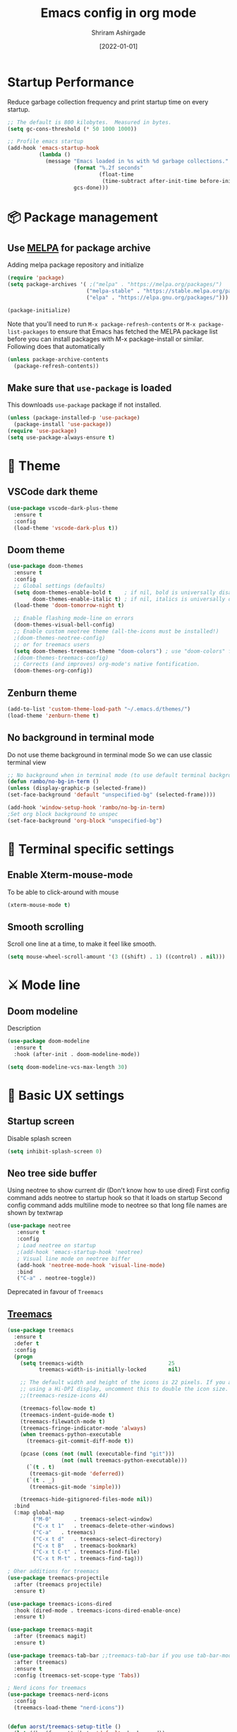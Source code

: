 #+TITLE: Emacs config in org mode
#+AUTHOR: Shriram Ashirgade
#+STARTUP: content hidestars indent
#+DATE: [2022-01-01]

* Startup Performance
Reduce garbage collection frequency and print startup time on every startup.

#+BEGIN_SRC emacs-lisp
;; The default is 800 kilobytes.  Measured in bytes.
(setq gc-cons-threshold (* 50 1000 1000))

;; Profile emacs startup
(add-hook 'emacs-startup-hook
          (lambda ()
            (message "Emacs loaded in %s with %d garbage collections."
                     (format "%.2f seconds"
                             (float-time
                              (time-subtract after-init-time before-init-time)))
                     gcs-done)))
#+END_SRC

* 📦 Package management
** Use [[https://melpa.org/#/][MELPA]] for package archive
Adding melpa package repository and initialize

#+begin_src emacs-lisp
(require 'package)
(setq package-archives '( ;("melpa" . "https://melpa.org/packages/")
                         ("melpa-stable" . "https://stable.melpa.org/packages/")
                         ("elpa" . "https://elpa.gnu.org/packages/")))

(package-initialize)
#+end_src

Note that you'll need to run ~M-x package-refresh-contents~ or ~M-x package-list-packages~ to ensure that Emacs has fetched the MELPA package list before you can install packages with M-x package-install or similar. Following does that automatically

#+begin_src emacs-lisp
  (unless package-archive-contents
    (package-refresh-contents))
#+end_src
** Make sure that ~use-package~ is loaded
This downloads ~use-package~ package if not installed.
#+begin_src emacs-lisp
  (unless (package-installed-p 'use-package)
    (package-install 'use-package))
  (require 'use-package)
  (setq use-package-always-ensure t)
#+end_src

* 🎨 Theme
** VSCode dark theme
 #+BEGIN_SRC emacs-lisp :tangle no
 (use-package vscode-dark-plus-theme
   :ensure t
   :config
   (load-theme 'vscode-dark-plus t))
 #+END_SRC

** Doom theme
#+BEGIN_SRC emacs-lisp
  (use-package doom-themes
    :ensure t
    :config
    ;; Global settings (defaults)
    (setq doom-themes-enable-bold t    ; if nil, bold is universally disabled
          doom-themes-enable-italic t) ; if nil, italics is universally disabled
    (load-theme 'doom-tomorrow-night t)

    ;; Enable flashing mode-line on errors
    (doom-themes-visual-bell-config)
    ;; Enable custom neotree theme (all-the-icons must be installed!)
    ;(doom-themes-neotree-config)
    ;; or for treemacs users
    (setq doom-themes-treemacs-theme "doom-colors") ; use "doom-colors" for less minimal icon theme
    ;(doom-themes-treemacs-config)
    ;; Corrects (and improves) org-mode's native fontification.
    (doom-themes-org-config))
#+END_SRC

** Zenburn theme
 #+BEGIN_SRC emacs-lisp :tangle no
 (add-to-list 'custom-theme-load-path "~/.emacs.d/themes/")
 (load-theme 'zenburn-theme t)
 #+END_SRC

** No background in terminal mode
Do not use theme background in terminal mode
So we can use classic terminal view
#+BEGIN_SRC emacs-lisp
  ;; No background when in terminal mode (to use default terminal background )
  (defun rambo/no-bg-in-term ()
  (unless (display-graphic-p (selected-frame))
  (set-face-background 'default "unspecified-bg" (selected-frame))))
  
  (add-hook 'window-setup-hook 'rambo/no-bg-in-term)
  ;Set org block background to unspec
  (set-face-background 'org-block "unspecified-bg")
   #+END_SRC
   
* 🍉 Terminal specific settings 
** Enable Xterm-mouse-mode
To be able to click-around with mouse
   #+BEGIN_SRC emacs-lisp
   (xterm-mouse-mode t)
   #+END_SRC

**  Smooth scrolling
Scroll one line at a time, to make it feel like smooth.
#+begin_src emacs-lisp
(setq mouse-wheel-scroll-amount '(3 ((shift) . 1) ((control) . nil)))
#+end_src
* ⚔ Mode line
** Doom modeline
Description
#+BEGIN_SRC emacs-lisp
(use-package doom-modeline
  :ensure t
  :hook (after-init . doom-modeline-mode))

(setq doom-modeline-vcs-max-length 30)
#+END_SRC
* 🦠 Basic UX settings
** Startup screen
Disable splash screen
#+BEGIN_SRC emacs-lisp
(setq inhibit-splash-screen 0)
#+END_SRC
** Neo tree side buffer
Using neotree to show current dir (Don't know how to use dired)
First config command adds neotree to startup hook so that it loads on startup
Second config command adds multiline mode to neotree so that long file names are shown by textwrap
#+BEGIN_SRC emacs-lisp :tangle no
(use-package neotree
   :ensure t
   :config
   ; Load neotree on startup
   ;(add-hook 'emacs-startup-hook 'neotree)
   ; Visual line mode on neotree biffer
   (add-hook 'neotree-mode-hook 'visual-line-mode)
   :bind
   ("C-a" . neotree-toggle))
#+END_SRC
Deprecated in favour of ~Treemacs~
** [[https://github.com/Alexander-Miller/treemacs][Treemacs]]

#+begin_src emacs-lisp
(use-package treemacs
  :ensure t
  :defer t
  :config
  (progn
    (setq treemacs-width                           25
          treemacs-width-is-initially-locked       nil)

    ;; The default width and height of the icons is 22 pixels. If you are
    ;; using a Hi-DPI display, uncomment this to double the icon size.
    ;;(treemacs-resize-icons 44)

    (treemacs-follow-mode t)
    (treemacs-indent-guide-mode t)
    (treemacs-filewatch-mode t)
    (treemacs-fringe-indicator-mode 'always)
    (when treemacs-python-executable
      (treemacs-git-commit-diff-mode t))

    (pcase (cons (not (null (executable-find "git")))
                 (not (null treemacs-python-executable)))
      (`(t . t)
       (treemacs-git-mode 'deferred))
      (`(t . _)
       (treemacs-git-mode 'simple)))

    (treemacs-hide-gitignored-files-mode nil))
  :bind
  (:map global-map
        ("M-0"       . treemacs-select-window)
        ("C-x t 1"   . treemacs-delete-other-windows)
        ("C-a"   . treemacs)
        ("C-x t d"   . treemacs-select-directory)
        ("C-x t B"   . treemacs-bookmark)
        ("C-x t C-t" . treemacs-find-file)
        ("C-x t M-t" . treemacs-find-tag)))

; Oher additions for treemacs
(use-package treemacs-projectile
  :after (treemacs projectile)
  :ensure t)

(use-package treemacs-icons-dired
  :hook (dired-mode . treemacs-icons-dired-enable-once)
  :ensure t)

(use-package treemacs-magit
  :after (treemacs magit)
  :ensure t)

(use-package treemacs-tab-bar ;;treemacs-tab-bar if you use tab-bar-mode
  :after (treemacs)
  :ensure t
  :config (treemacs-set-scope-type 'Tabs))

; Nerd icons for treemacs
(use-package treemacs-nerd-icons
  :config
  (treemacs-load-theme "nerd-icons"))


(defun aorst/treemacs-setup-title ()
  (let ((bg (face-attribute 'default :background))
        (fg (face-attribute 'default :foreground)))
    (face-remap-add-relative 'header-line
                             :background bg :foreground fg
                             :box `(:line-width ,(/ (line-pixel-height) 2) :color ,bg)))
  (setq header-line-format
        '((:eval
           (let* ((text (treemacs-workspace->name (treemacs-current-workspace)))
                  (extra-align (+ (/ (length text) 2) 1))
                  (width (- (/ (window-width) 2) extra-align)))
             (concat (make-string width ?\s) text))))))

(add-hook 'treemacs-mode-hook 'aorst/treemacs-setup-title)
  #+end_src
  
** Fancy icons in GUI
Display fancy icons when in gui 
#+BEGIN_SRC emacs-lisp :tangle no
(when (display-graphic-p)
  (require 'all-the-icons))
#+END_SRC
** Which key
#+BEGIN_SRC emacs-lisp
  (use-package which-key
     :ensure t
     :init (which-key-mode)
     :config (setq which-key-idle-delay 0.7))
#+END_SRC
** Yes or No to y or n
Instead of typing full *yes* or *no*, we just write *y* or *n*. Save some time for your girl.
#+BEGIN_SRC emacs-lisp
  (defalias 'yes-or-no-p 'y-or-n-p)
#+END_SRC
** No saving backups. We don't need them :D
#+BEGIN_SRC emacs-lisp
  (setq make-backup-files nil)
  (setq auto-save-default nil)
#+END_SRC
** Beacon mode 
#+BEGIN_SRC emacs-lisp
  (use-package beacon
    :ensure t
    :init
    (beacon-mode 1))
#+END_SRC
** Camel Case (Make it only for prog mode)
#+BEGIN_SRC emacs-lisp
  (global-subword-mode 1)
#+END_SRC
** Electric pairs
Closing matching brackets and quotes.
#+BEGIN_SRC emacs-lisp
(add-hook 'prog-mode-hook 'electric-pair-mode)
#+END_SRC

** No More Tabs

#+begin_src emacs-lisp
(setq-default indent-tabs-mode nil)
#+end_src
** Hungry delete 
To remove all lagging spaces all at once
#+BEGIN_SRC emacs-lisp
  (use-package hungry-delete
    :ensure t
    :config (global-hungry-delete-mode))
#+END_SRC
** Sudo edit
Do I really need it?
#+BEGIN_SRC emacs-lisp :tangle no
  (use-package sudo-edit
    :ensure t
    :bind ("s-e" . sudo-edit))
#+END_SRC
** Rainbow delimiters
Only for prog mode?
#+BEGIN_SRC emacs-lisp
  (use-package rainbow-delimiters
    :ensure t
    :hook ((prog-mode . rainbow-delimiters-mode)))
          ; (org-mode . rainbow-delimiters-mode)))
#+END_SRC
** Fancy killring
#+BEGIN_SRC emacs-lisp
  (use-package popup-kill-ring
    :ensure t
    :bind ("M-y" . popup-kill-ring))
#+END_SRC

** Pretty characters mode
This turns common programming keywords and symbol names to actual symbol. While this may be good in some situations, I do not want it enabled by default.
,#+BEGIN_SRC emacs-lisp :tangle no
  (when window-system
    (use-package pretty-mode
      :ensure t
      :config (global-pretty-mode 1)))
#+END_SRC 
** Open maximised
#+BEGIN_SRC emacs-lisp
  (add-to-list 'initial-frame-alist '(fullscreen . maximized))
  (add-to-list 'default-frame-alist '(fullscreen . fullheight))
#+END_SRC
** Escape to quit prompt
Press ~ESC~ to quit the prompt
#+BEGIN_SRC emacs-lisp
  (global-set-key (kbd "<escape>") 'keyboard-escape-quit)
#+END_SRC
** No menu bar, tool bar, and scroll bar
Removing tool bar on top. Let's be honest, who uses it. ...
#+BEGIN_SRC emacs-lisp
(tool-bar-mode -1)
(menu-bar-mode -1)
(scroll-bar-mode -1)
#+END_SRC
** CUA mode ( for copy paste )
Usual C-c C-v for copy paste
#+BEGIN_SRC emacs-lisp :tangle no
;;; Auto CUA mode
(cua-mode t)
(setq cua-auto-tabify-rectangles nil) ;; Don't tabify after rectangle commands
(transient-mark-mode 1) ;; No region when it is not highlighted
(setq cua-keep-region-after-copy t) ;; Standard Windows behaviour
#+END_SRC
** Auto line number
To always have line numbers on the side

#+BEGIN_SRC emacs-lisp
  (column-number-mode 1)
  (line-number-mode 1)
  (global-display-line-numbers-mode t)

  ;; Disable line numbers for some modes
  (dolist (mode '(term-mode-hook
                  eshell-mode-hook
                  neotree-mode-hook
		      treemacs-mode-hook))
    (add-hook mode (lambda () (display-line-numbers-mode 0))))
#+END_SRC

Showing relative line numbers
#+BEGIN_SRC emacs-lisp :tangle no
(setq display-line-numbers-type 'relative)
#+END_SRC
** Move custom files outside ~init.el~
   Move all ~custom-*~ stuff into ~custom.config.el~. Do not put them in ~init.el~.

#+begin_src emacs-lisp
(setq custom-file "~/.emacs.d/custom.conf.el")
(load-file custom-file)
#+end_src
** Text wrapping
Turn on [[https://www.gnu.org/software/emacs/manual/html_node/emacs/Visual-Line-Mode.html][visual-line-moe]] for text and org files. This wraps words by word boundaries.

#+begin_src emacs-lisp
(add-hook 'text-mode-hook 'visual-line-mode)
(add-hook 'org-mode 'visual-line-mode)
#+end_src

** Dired
Using nerd-icons in dired
#+begin_src emacs-lisp
(use-package nerd-icons-dired
	:hook
	(dired-mode . nerd-icons-dired-mode))
#+end_src
* 🦄 Org mode
** Pin Org mode
#+begin_src emacs-lisp
(use-package org
  :pin elpa
  :bind (:map org-mode-map
  ( "C-c z" . org-toggle-narrow-to-subtree )))
#+end_src
** Org Crypt
#+begin_src emacs-lisp
(require 'org-crypt)
(org-crypt-use-before-save-magic)
(setq org-tags-exclude-from-inheritance '("crypt"))
(setq org-crypt-key nil)
;; GPG key to use for encryption.
;; nil means  use symmetric encryption unconditionally.
;; "" means use symmetric encryption unless heading sets CRYPTKEY property.
(setq auto-save-default nil)
#+end_src

** Org Capture
Location where all captured notes will go. All the org roam files are also in the same folder
#+begin_src emacs-lisp :tangle no
(setq org-default-notes-file  "~/notes/inbox.org")
#+end_src

Template for meetings.
#+begin_src emacs-lisp
(defun rambo/org-capture-template-meeting ()
  "Generate a dynamic Org capture template string."
   '"* TODO %?\nSCHEDULED: %^{Scheduled date}T\n")
#+end_src

Template for Tasks to be done today.
#+begin_src emacs-lisp
(defun rambo/org-capture-template-todo-today ()
  "Generate a dynamic Org capture template string."
  '"* TODO %?\nSCHEDULED: %t\n")
#+end_src

Template for Tasks to be done now.
#+begin_src emacs-lisp
(defun rambo/org-capture-template-todo-now ()
  "Generate a dynamic Org capture template string."
  '"* WIP %?    :adhoc:\nSCHEDULED: %t\n")
#+end_src

Template for Tasks to be done later, with a scheduled dte.
#+begin_src emacs-lisp
(defun rambo/org-capture-template-todo-later ()
  "Generate a dynamic Org capture template string."
  '"* TODO %?\nSCHEDULED: %^{Scheduled date}t\n")
#+end_src

Template for Tasks with a deadline.
#+begin_src emacs-lisp
(defun rambo/org-capture-template-todo-deadline ()
  "Generate a dynamic Org capture template string."
  '"* TODO %?\nDEADLINE: %^{Deadline}t\n")
#+end_src

Template for House
#+begin_src emacs-lisp
(defun rambo/org-capture-template-house-koop ()
  "Generate template string for house"
  (concat "* TOVIEW %?\n"
      ":PROPERTIES:\n"
      ":COST: %?K\n"
      ":AREA: %?m2\n"
      ":ENERGYLABEL: %?\n"
      ":BUURT: %?\n"
      ":LINK: [[%?][funda]]\n"
      ":END:"))
#+end_src

Create capture templates:
#+begin_src emacs-lisp
(setq org-capture-templates
      `(("ma" "Meeting or Appointment" entry 
          (file+olp "~/notes/meetings.org" ,(format-time-string "%Y") ,(format-time-string "%B")) 
          (function rambo/org-capture-template-meeting))
        ("tt" "Task for today" entry
          (file+olp+datetree "~/notes/tasks.org" "Things to do Today")
          (function rambo/org-capture-template-todo-today))
        ("ts" "Task for someday" entry
          (file+olp+datetree "~/notes/tasks.org" "Things for Later")
          (function rambo/org-capture-template-todo-later))
        ("td" "Task with deadline" entry
          (file+olp+datetree "~/notes/tasks.org" "Things for Later")
          (function rambo/org-capture-template-todo-deadline))
        ("tn" "Task for now" entry
          (file+olp+datetree "~/notes/tasks.org" "Things to do Today")
          (function rambo/org-capture-template-todo-now) :prepend t :clock-in t :clock-keep nil :jump-to-captured t )
       ("ha" "House hunting" entry
          (file"~/notes/househunt.org")
          (function rambo/org-capture-template-house-koop) :prepend t :jump-to-captured t)
))
#+end_src

** Org Agenda
Only gather agenda entries from meetings and tasks.
#+begin_src emacs-lisp
(require 'org)
(setq org-agenda-files '("~/notes/meetings.org" "~/notes/tasks.org"))
; To solve the problem of tags being displayed out of window.
;(setq org-agenda-files '("~/notes/meetings.org" "~/notes/tasks.org"))
(setq org-agenda-align-tags-to-column (- (floor (* 0.6 (frame-width))) 5))
;; This is Chat-GPT solution, not the best. Please find a better one.
#+end_src

** Open links in chrome when using in WSL

#+begin_src emacs-lisp
; TODO: Check if system is WSL
(if (not (eq system-type 'gnu/linux))
    (setq browse-url-generic-program "/mnt/c/Program Files/Google/Chrome/Application/chrome.exe"
    browse-url-browser-function 'browse-url-generic)
    ; optional else
)
#+end_src

** Org bable
+ Org bable load languages
 #+BEGIN_SRC emacs-lisp
   (org-babel-do-load-languages
    'org-babel-load-languages
    '((python . t)
      (shell . t)
      (js . t)))
 #+END_SRC

+  Org bable no confirmation for following languages
 #+BEGIN_SRC emacs-lisp
 (defun my-org-confirm-babel-evaluate (lang body)
   (not (member lang '("python" ))))
 (setq org-confirm-babel-evaluate 'my-org-confirm-babel-evaluate)
 #+END_SRC

+  Language specific commands
  -  Python command
     #+BEGIN_SRC emacs-lisp
     (setq org-babel-python-command "python3")
      #+END_SRC
+ Org html export, preserve indentation in src blocks
#+BEGIN_SRC emacs-lisp
  (setq ;org-edit-src-content-indentation 0
        ;org-src-tab-acts-natively t
        org-src-preserve-indentation t)
#+END_SRC
** Org todo->done log time stamp
Log a timestamp when a TODO is changed to DONE state
#+BEGIN_SRC emacs-lisp
(setq org-log-done 'time)
#+END_SRC

And log it to a drawer
#+BEGIN_SRC emacs-lisp
(setq org-log-done t)
(setq org-log-into-drawer t)
(setq org-log-state-into-drawer t)
#+END_SRC

** Org Bullets
#+BEGIN_SRC emacs-lisp
  (use-package org-bullets
    :after org
    :hook (org-mode . org-bullets-mode))
#+END_SRC
** Elipsis
The end of the heading character that will show that the heading is folded
#+BEGIN_SRC emacs-lisp
  (setq org-ellipsis " ⤵")
#+END_SRC
Other interesting characters are ▼ , ↴ , ⬎ , ⤷ , and ⋱ 
** Leading stars and indentation
#+BEGIN_SRC emacs-lisp
  (setq org-startup-indented t
        org-hide-leading-stars t)
#+END_SRC
** Hide emphasis markers
Hide the ~code~, /italics/ and *bold* _underline_ =verbatim= ++strike-through++
#+BEGIN_SRC emacs-lisp
  (setq org-hide-emphasis-markers nil)
#+END_SRC 
** Pretty symbols
Show pretty symbols like \lambda instead of \ lambda
#+BEGIN_SRC emacs-lisp
  (setq org-pretty-entities t)
#+END_SRC
** TODO Custom faces for different headline level
These are having some issues with toto font size being too small so check it out
#+BEGIN_SRC emacs-lisp :tangle no
  (custom-theme-set-faces
       'user
      `(org-level-4 ((t ( :height 1.1   ))))
     `(org-level-3 ((t ( :height 1  ))))
    `(org-level-2 ((t ( :height 1.1   ))))
   `(org-level-1 ((t ( :height 1.25  ))))
   `(org-document-title ((t ( :height 1.5 :underline nil)))))
#+END_SRC

#+BEGIN_SRC emacs-lisp
  (dolist (face '((org-level-1 . 1.3)
                  (org-level-2 . 1.1)
                  (org-level-3 . 1.05)
                  (org-level-4 . 1.0)
                  (org-level-5 . 1.1)
                  (org-level-6 . 1.1)
                  (org-level-7 . 1.1)
                  (org-level-8 . 1.1)))
      (set-face-attribute (car face) nil :weight 'regular :height (cdr face)))

#+END_SRC
** Variable pitch mode ? Ye kya hai re bava?
#+BEGIN_SRC emacs-lisp
  ;(add-hook 'org-mode-hook 'variable-pitch-mode)
#+END_SRC
** Structured templates
#+BEGIN_SRC emacs-lisp
(require 'org-tempo)
(add-to-list 'org-structure-template-alist '("sh" . "src shell"))
(add-to-list 'org-structure-template-alist '("el" . "src emacs-lisp"))
(add-to-list 'org-structure-template-alist '("py" . "src python"))
(add-to-list 'org-structure-template-alist '("js" . "src javascript"))
(add-to-list 'org-structure-template-alist '("css" . "src css"))
(add-to-list 'org-structure-template-alist '("html" . "src html"))
(add-to-list 'org-structure-template-alist '("json" . "src json"))
(add-to-list 'org-structure-template-alist '("yml" . "src yaml"))
#+END_SRC

#+begin_src emacs-lisp
(setq org-use-speed-commands t)
#+end_src
** Src edit window no split
Do not split while editing ~src~ with ~C-c '~
#+BEGIN_SRC emacs-lisp :tangle no
  (setq org-src-window-setup 'current-window)
#+END_SRC
** Task Workflow
Each task that is to be done is assigned =TODO=
The task which is being worked on is assigned =TODO=
The task which was started, but is on hold due to oter task being worked on, or waiting for something else is assigned =IDLE=
Finished task is marked as =DONE=
Task decided not to do or delegated is assigned =NOPE=
#+begin_src emacs-lisp
(setq org-todo-keywords
      '((sequence "TODO" "WIP" "IDLE" "|" "DONE" "NOPE")))
#+end_src

Colors for TODO keywords

#+begin_src emacs-lisp
(setq org-todo-keyword-faces
      '(("WIP" . (:foreground "red" :weight bold))
        ("IDLE" . (:foreground "gold" :weight bold))))
#+end_src

Whenever a task is switched from =TODO= to =WIP=, clock in.
Whenever a task is switched from =WIP= to =IDLE=, clock out.
Org-mode will auto clock out when switching to a done state.

#+begin_src emacs-lisp
(defun rambo/org-clock-in ()
  "Clock in an Org mode task when the status is changed to 'WIP'."
  (when (and (eq major-mode 'org-mode)
             (not (org-clocking-p))
             (member (or (org-get-todo-state) "") '("WIP")))
    (org-clock-in)))

(defun rambo/org-clock-out ()
  "Clock out an Org mode task when the status is changed to 'IDLE'."
  (when (and (eq major-mode 'org-mode)
             (org-clocking-p)
             (member (or (org-get-todo-state) "") '("IDLE")))
    (org-clock-out)))

(defun rambo/org-clock-out-on-exit ()
  "Clock out if there is an active clock before Emacs exits."
  (ignore-errors (when (org-clocking-p)  ;; Check if a task is currently clocked in
    (org-clock-out))))     ;; Clock it out. If errors, ignore.

(defun rambo/org-change-todo-wip ()
  "Change todo state of a task to WIP when clocking in"
  (when (and (org-clocking-p) 
             (member (or (org-get-todo-state) "") '("TODO" "IDLE")))
             (org-todo "WIP")))

(defun rambo/org-change-todo-idle ()
  "Change todo state of a task from WIP or TODO to IDLE when clocking out"
   (when (and (not (org-clocking-p))
              (member (or (org-get-todo-state) "") '("WIP")))
              (org-todo "IDLE")))

(add-hook 'org-clock-in-hook #'rambo/org-change-todo-wip)
(add-hook 'org-clock-out-hook #'rambo/org-change-todo-idle)
(add-hook 'org-after-todo-state-change-hook #'rambo/org-clock-in)
(add-hook 'org-after-todo-state-change-hook #'rambo/org-clock-out)
(add-hook 'kill-emacs-hook #'rambo/org-clock-out-on-exit)
#+end_src
** Emoji in org buffer
To make org documents more beautiful, add support for emoji with =emojify= package.
#+BEGIN_SRC emacs-lisp
(use-package emojify
  :hook (org-mode . emojify-mode)
  :commands emojify-mode)
#+END_SRC
** Links

Example ticket [[jira:IT-1321]] and bitbucket repo or PR [[bibu:streaming-transforms:88]]

#+begin_src emacs-lisp
(org-link-set-parameters "jira"
    ;; When you click on such links, take you to jira ticket
    :follow (lambda (label) (browse-url (concat "https://northpool.atlassian.net/browse/" label)))
    ;:display 'full
    ;; Show Jira links in green
    :face '(:foreground "green":weight bold :underline t))

(org-link-set-parameters "bibu"
    ;; When you click on such links, take you to jira ticket
    :follow (lambda (label)
                (let* ((parts (split-string label ":"))
                       (repo (nth 0 parts))
                       (pr (nth 1 parts))
                       (path (if pr (concat "/pull-requests/" pr) nil)))
                (browse-url (concat "https://bitbucket.org/northpool/" repo path))))
    ;:display 'full
    ;; Show Jira links in green
    :face '(:foreground "blue":weight bold :underline t))
#+end_src



* Org-roam
#+begin_src emacs-lisp :tangle no
(use-package org-roam
  :ensure t
  :custom
  (org-roam-directory "~/notes/roam")
  :bind (("C-c n l" . org-roam-buffer-toggle)
	 ("C-c n f" . org-roam-node-find)
	 ("C-c n i" . org-roam-node-insert))
         :config (org-roam-setup))
#+end_src
* 🚶🏽 Moving around
** Ido
I do this and I do that
~C-x C-f~ for using IDO to find file
#+BEGIN_SRC emacs-lisp :tangle no
  (setq ido-enable-flex-matching nil)
  (setq ido-create-new-buffer 'always)
  (setq ido-everywhere t)
  (ido-mode 1)
#+END_SRC
For simply switching buffer
#+BEGIN_SRC emacs-lisp :tangle no
  (global-set-key (kbd "C-x b") 'ido-switch-buffer)
#+END_SRC
*** Verticle Ido
Seems nice. But this depends on Ido, so keep the Ido section
#+BEGIN_SRC emacs-lisp
  (use-package ido-vertical-mode
    :ensure t
    :init
    (ido-vertical-mode 1))
#+END_SRC
** Ibuffer
To enter Ibuffer (gives a bit detailed view) 
#+BEGIN_SRC emacs-lisp 
  (global-set-key (kbd "C-x C-b") 'ibuffer)
#+END_SRC
** Smex
For easy ~M-x~
#+BEGIN_SRC emacs-lisp :tangle no
  (use-package smex
    :ensure t
    :init (smex-initialize)
    :bind
    ("M-x" . smex))
#+END_SRC
** Ace jump mode
To jump around buffer/windows
#+BEGIN_SRC emacs-lisp
  (use-package ace-jump-mode
    :ensure t
    :bind
    ("M-s" . 'ace-jump-mode)
    ("C-x j c" . 'ace-jump-char-mode)
    ("C-x j w" . 'ace-jump-word-mode)
    ("C-x j l" . 'ace-jump-line-mode))
#+END_SRC
** Split window improvement
This change willnot just split window but also follow to the new window.
#+BEGIN_SRC emacs-lisp
  (defun split-and-follow-horizontally ()
    (interactive)
    (split-window-below)
    (balance-windows)
    (other-window 1))
  (global-set-key (kbd "C-x 2") 'split-and-follow-horizontally)

  (defun split-and-follow-vertically ()
    (interactive)
    (split-window-right)
    (balance-windows)
    (other-window 1))
  (global-set-key (kbd "C-x 3") 'split-and-follow-vertically)
#+END_SRC
** Swiper for search
#+BEGIN_SRC emacs-lisp
  (use-package swiper
    :ensure t
    :bind ("C-s" . swiper))
#+END_SRC
** Ivy
#+BEGIN_SRC emacs-lisp
  (use-package ivy
      :diminish
      :bind (("C-x b" . ivy-switch-buffer)
             :map ivy-minibuffer-map
             ("TAB" . ivy-alt-done)	
             ("C-l" . ivy-alt-done)
             ("C-j" . ivy-next-line)
             ("C-k" . ivy-previous-line)
             :map ivy-switch-buffer-map
             ("C-k" . ivy-previous-line)
             ("C-l" . ivy-done)
             ("C-d" . ivy-switch-buffer-kill)
             :map ivy-reverse-i-search-map
             ("C-k" . ivy-previous-line)
             ("C-d" . ivy-reverse-i-search-kill))

      :config
      (ivy-mode 1))
#+END_SRC
** Counsel for minibuffer help comes with ivy
#+BEGIN_SRC emacs-lisp 
  (use-package counsel
      :ensure t
      :bind (("M-x" . counsel-M-x)
             ("C-c C-j" . counsel-imenu)
             ("C-x f" . counsel-find-file)
             :map minibuffer-local-map
             ("C-r" . 'counsel-minibuffer-history))
      :config (setq ivy-initial-inputs-alist nil)) ;Removes initial ^
#+END_SRC
** Ivy rich
Some helpful transformations for ~Ivy~ and ~Counsel~
#+BEGIN_SRC emacs-lisp
  (use-package ivy-rich
    :init
    (ivy-rich-mode 1)
    :config
    (setq ivy-format-function #'ivy-format-function-line))
#+END_SRC
** Ivy prescient
#+begin_src emacs-lisp
(use-package ivy-prescient
  :after counsel
  :config
  (ivy-prescient-mode 1)
  (prescient-persist-mode 1))

(setq prescient-sort-length-enable nil)

;(setq prescient-filter-method '(literal fuzzy))
(setq ivy-prescient-retain-classic-highlighting t)
(setq ivy-prescient-enable-filtering nil)
#+end_src
** Helpful
#+BEGIN_SRC emacs-lisp
  (use-package helpful
     :custom
     (counsel-describe-function-function #'helpful-callable)
     (counsel-describe-variable-function #'helpful-variable)
     :bind 
     ([remap describe-function] .  counsel-describe-function)
     ([remap describe-symbol]  . helpful-symbol)
     ([remap describe-variable] . counsel-describe-variable)
     ([remap describe-command] .  helpful-command)
     ([remap describe-key] .  helpful-key))
#+END_SRC

* 🦦 Others
** Rainbow
For generative work (shows colors with that color background)
#+BEGIN_SRC emacs-lisp :tangle no
  (use-package rainbow-mode
    :ensure t
    :init (add-hook prog-mode-hook 'rainbow-mode))
#+END_SRC
** Yasnippet
For inserting standard snippets and making
#+BEGIN_SRC emacs-lisp
  (use-package yasnippet
    :ensure t
    :config
    (use-package yasnippet-snippets
      :ensure t)
    (yas-reload-all)
    :hook (prog-mode . yas-minor-mode))
#+END_SRC
** Magit
#+BEGIN_SRC emacs-lisp
  (use-package magit)
#+END_SRC
** HTMLIZE
#+BEGIN_SRC emacs-lisp
  (use-package htmlize)
 ; (use-package ox-publish)
  (setq   org-html-htmlize-output-type 'css     ;; Instead of using inline css for each element
          org-html-doctype "html5"
          org-html-html5-fancy nil)
#+END_SRC
** Git gutter
#+BEGIN_SRC emacs-lisp
(use-package git-gutter
 ;:straight git-gutter-fringe
  :diminish
  :hook ((text-mode . git-gutter-mode)
         (prog-mode . git-gutter-mode))
  :config
  (setq git-gutter:update-interval 2)

  ;; These characters are used in terminal mode
  (setq git-gutter:modified-sign "▎")
  (setq git-gutter:added-sign "▎")
  (setq git-gutter:deleted-sign "▎")
  (set-face-foreground 'git-gutter:added "LightGreen")
  (set-face-foreground 'git-gutter:modified "LightGoldenrod")
  (set-face-foreground 'git-gutter:deleted "LightCoral"))
#+END_SRC

When in GUI mode use, use bitmaps for git gutter.
#+begin_src emacs-lisp
 (defun rambo/git-gutter-fringe-bitmap ()
     (unless not (display-graphic-p (selected-frame))
       (use-package git-gutter-fringe
	 :config
	 (define-fringe-bitmap 'git-gutter-fr:added [224] nil nil '(center repeated))
	 (define-fringe-bitmap 'git-gutter-fr:modified [224] nil nil '(center repeated))
	 (define-fringe-bitmap 'git-gutter-fr:deleted [128 192 224 240] nil nil 'bottom))
))

   (add-hook 'window-setup-hook 'rambo/git-gutter-fringe-bitmap)
#+end_src
* 🗿 Custom functions
** Kill word improvement
#+BEGIN_SRC emacs-lisp
  (defun kill-whole-word ()
    (interactive)
    (backward-word)
    (kill-word 1))
  (global-set-key (kbd "M-d") 'kill-whole-word)	     
#+END_SRC

* 🧬 lsp-mode
This mode helps design IDE for different programming interfaces.
#+BEGIN_SRC emacs-lisp
(defun rambo/lsp-mode-setup ()
  (setq lsp-headerline-breadcrumb-segments '(path-up-to-project file symbols))
  (lsp-headline-breadcrumb-icons-enable t)
  (lsp-headerline-breadcrumb-mode))

(use-package lsp-mode
  :commands (lsp lsp-deferred)
  :hook (lsp-mode . rambo/lsp-mode-setup)
  :init  (setq lsp-keymap-prefix "C-c l")
  :config
  (lsp-enable-which-key-integration t)
  )
#+END_SRC

** Breadcrumbs on top
#+BEGIN_SRC emacs-lisp

#+END_SRC

** Company mode

#+BEGIN_SRC emacs-lisp
(use-package company
  :after lsp-mode
  :hook (lsp-mode . company-mode)
  :bind
  (:map company-active-map
	      ("<tab>" . company-indent-or-complete-common))
  (:map lsp-mode-map
	("<tab>" . company-indent-or-complete-common))
  :custom
  (company-minimum-prefix-length 1)
  (company-idle-delay 0.0))
#+END_SRC

#+BEGIN_SRC emacs-lisp
(use-package company-box
  :hook (company-mode . company-box-mode))
#+END_SRC

** lsp-ui
#+BEGIN_SRC emacs-lisp
(use-package lsp-ui
  :hook (lsp-mode . lsp-ui-mode)
  ;:custom
  ;(lsp-ui-doc-position 'bottom)
  )
#+END_SRC
** Sideline
#+BEGIN_SRC emacs-lisp
(setq lsp-ui-sideline-enable t)
(setq lsp-ui-sideline-show-hover nil)
#+END_SRC
** lsp-ivy
#+BEGIN_SRC emacs-lisp
(use-package lsp-ivy)
#+END_SRC
** Additional keybindings
*** TODO Keybinding for comment-or-uncomment

** Python lsp 
#+BEGIN_SRC emacs-lisp
(use-package pyenv-mode
  :hook (python-mode . pyenv-mode)
)

(use-package python-mode
  :ensure t
  :hook (python-mode . lsp-deferred)
  :custom
  (python-shell-interpreter "python3"))
#+END_SRC

** Autopep8

#+begin_src emacs-lisp :tangle no
(use-package py-autopep8
  :hook ((python-mode) . py-autopep8-mode))
#+end_src
** Vue3
#+begin_src emacs-lisp
(use-package vue-mode
  :defer t )

; Use 4  space as indent for Vue-html
(setq-default sgml-basic-offset 4)
#+end_src

** Dockerfile
#+begin_src emacs-lisp
(use-package dockerfile-mode
  :defer t)
#+end_src

** Flycheck
#+begin_src emacs-lisp
(use-package flycheck
  :ensure t
  :hook (python-mode . flycheck-mode))
#+end_src
** Treesitter
#+begin_src emacs-lisp
(use-package tree-sitter
  :hook ((prog-mode . tree-sitter-hl-mode)))
#+end_src

** Pyvenv
#+begin_src emacs-lisp
(setq pyvenv-mode-line-indicator '(pyvenv-virtual-env-name ("[venv:" pyvenv-virtual-env-name "] ")))
#+end_src
** Flycheck-Projectile
#+begin_src emacs-lisp
(use-package flycheck-projectile
  :load-path "~/.emacs.d/packages/")
#+end_src
* 🐐 Projectile Mode

#+begin_src emacs-lisp
(use-package projectile
  :ensure t
  :init
  (projectile-mode +1)
  (setq projectile-project-search-path '("~/Projects/"))
  (setq projectile-switch-project-action #'projectile-dired)
  :bind (:map projectile-mode-map
              ("s-p" . projectile-command-map)
              ("C-c p" . projectile-command-map)))
#+end_src

* 💡 To do someday [0/7]
** TODO Autocomplete? Company?
** TODO [[https://github.com/DarthFennec/highlight-indent-guides][Indentation highlight]]
** TODO Tab bar mode
[[https://www.youtube.com/watch?v=C7ZlNRbWdVI][System Crafters video]]
** TODO [[https://github.com/noctuid/general.el][Geleral.el]] For managing keybindings
** TODO  Using noweb to better organize config
** TODO Projectile on project change activate venv and restart lsp
** TODO Configure pyvenv
** TODO Desktop session save
Check ~desktop save mode~
* 🗃  Archives
The configuration wihich is not in use anymore
** Ivy switch buffer improvement
#+BEGIN_SRC emacs-lisp :tangle no
  (use-package ivy
    :diminish
    :bind (("C-x b" . ivy-switch-buffer)
           :map ivy-minibuffer-map
           ("TAB" . ivy-alt-done)	
           ("C-l" . ivy-alt-done)
           ("C-j" . ivy-next-line)
           ("C-k" . ivy-previous-line)
           :map ivy-switch-buffer-map
           ("C-k" . ivy-previous-line)
           ("C-l" . ivy-done)
           ("C-d" . ivy-switch-buffer-kill)
           :map ivy-reverse-i-search-map
           ("C-k" . ivy-previous-line)
           ("C-d" . ivy-reverse-i-search-kill))

    :config
    (ivy-mode 1))
#+END_SRC
** Counsel with helpful
#+BEGIN_SRC emacs-lisp :tangle no
  (use-package counsel
      :ensure t
      :bind ("M-x" . counsel-M-x))

      (:config ((setq counsel-describe-function-function #'helpful-callable)
              (setq counsel-describe-variable-function #'helpful-variable)))
#+END_SRC
* Desktop save mode
#+begin_src emacs-lisp :tangle no
(defun rambo/desktop-save-mode  ()
  (desktop-save-mode t)
  (desktop-read))

(add-hook 'after-init-hook 'rambo/desktop-save-mode)
#+end_src
* 👾 Apply changes
When working on config, invalid config can be pushed. Which makes it difficult to fix.
First make a backup of existing file
#+begin_src shell :results none
cp ~/.emacs.d/config.org ~/.emacs.d/config.org.bkp
#+end_src

Copy the file to the required location
#+begin_src shell :results none
cp config.org ~/.emacs.d/config.org
#+end_src

And reload the emacs config
#+begin_src emacs-lisp :tangle no :results none
(load user-init-file)
#+end_src

If doesn't work out, restorey from the backup
#+begin_src shell :results none
cp ~/.emacs.d/config.org.bkp ~/.emacs.d/config.org
#+end_src
